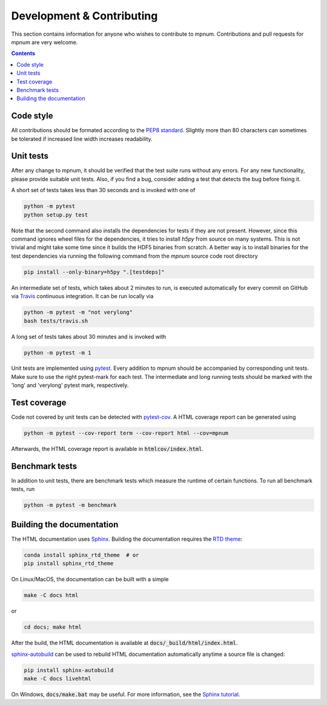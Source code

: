 

.. _mpnum-development:

Development & Contributing
==========================


This section contains information for anyone who wishes to contribute to
mpnum. Contributions and pull requests for mpnum are very welcome.


.. contents::


Code style
----------

All contributions should be formated according to the `PEP8 standard
<https://www.python.org/dev/peps/pep-0008/>`_.
Slightly more than 80 characters can sometimes be tolerated if
increased line width increases readability.


Unit tests
----------

After any change to mpnum, it should be verified that the test suite
runs without any errors. For any new functionality, please provide suitable
unit tests. Also, if you find a bug, consider adding a test that detects the
bug before fixing it.

A short set of tests takes less than 30 seconds and is invoked with one of

.. code:: bash

   python -m pytest
   python setup.py test

Note that the second command also installs the dependencies for tests if they
are not present. However, since this command ignores wheel files for the
dependencies, it tries to install `h5py` from source on many systems. This
is not trivial and might take some time since it builds the HDF5 binaries
from scratch. A better way is to install binaries for the test dependencies
via running the following command from the `mpnum` source code root directory

.. code:: bash

    pip install --only-binary=h5py ".[testdeps]"

An intermediate set of tests, which takes about 2 minutes to run, is
executed automatically for every commit on GitHub via `Travis
<https://travis-ci.org/dseuss/mpnum>`_ continuous integration.
It can be run locally via

.. code:: bash

   python -m pytest -m "not verylong"
   bash tests/travis.sh

A long set of tests takes about 30 minutes and is invoked with

.. code:: bash

   python -m pytest -m 1

Unit tests are implemented using `pytest
<http://pytest.org/>`_.
Every addition to mpnum should be accompanied by corresponding unit tests.
Make sure to use the right pytest-mark for each test. The intermediate and
long running tests should be marked with the 'long' and 'verylong' pytest
mark, respectively.


Test coverage
-------------

Code not covered by unit tests can be detected with `pytest-cov
<https://pypi.python.org/pypi/pytest-cov>`_. A HTML coverage report
can be generated using

.. code:: bash

   python -m pytest --cov-report term --cov-report html --cov=mpnum

Afterwards, the HTML coverage report is available in
:code:`htmlcov/index.html`.


Benchmark tests
---------------

In addition to unit tests, there are benchmark tests which measure the
runtime of certain functions. To run all benchmark tests, run

.. code:: bash

   python -m pytest -m benchmark


Building the documentation
--------------------------

The HTML documentation uses `Sphinx <http://www.sphinx-doc.org/>`_.
Building the documentation requires the
`RTD theme <https://github.com/rtfd/sphinx_rtd_theme>`_:

.. code:: bash

   conda install sphinx_rtd_theme  # or
   pip install sphinx_rtd_theme

On Linux/MacOS, the documentation can be built with a simple

.. code:: bash

   make -C docs html

or

.. code:: bash

   cd docs; make html

After the build, the HTML documentation is available at
:code:`docs/_build/html/index.html`.

`sphinx-autobuild <https://pypi.python.org/pypi/sphinx-autobuild>`_
can be used to rebuild HTML documentation automatically anytime a
source file is changed:

.. code:: bash

    pip install sphinx-autobuild
    make -C docs livehtml

On Windows, :code:`docs/make.bat` may be useful. For more information,
see the `Sphinx tutorial
<http://www.sphinx-doc.org/en/stable/tutorial.html>`_.
